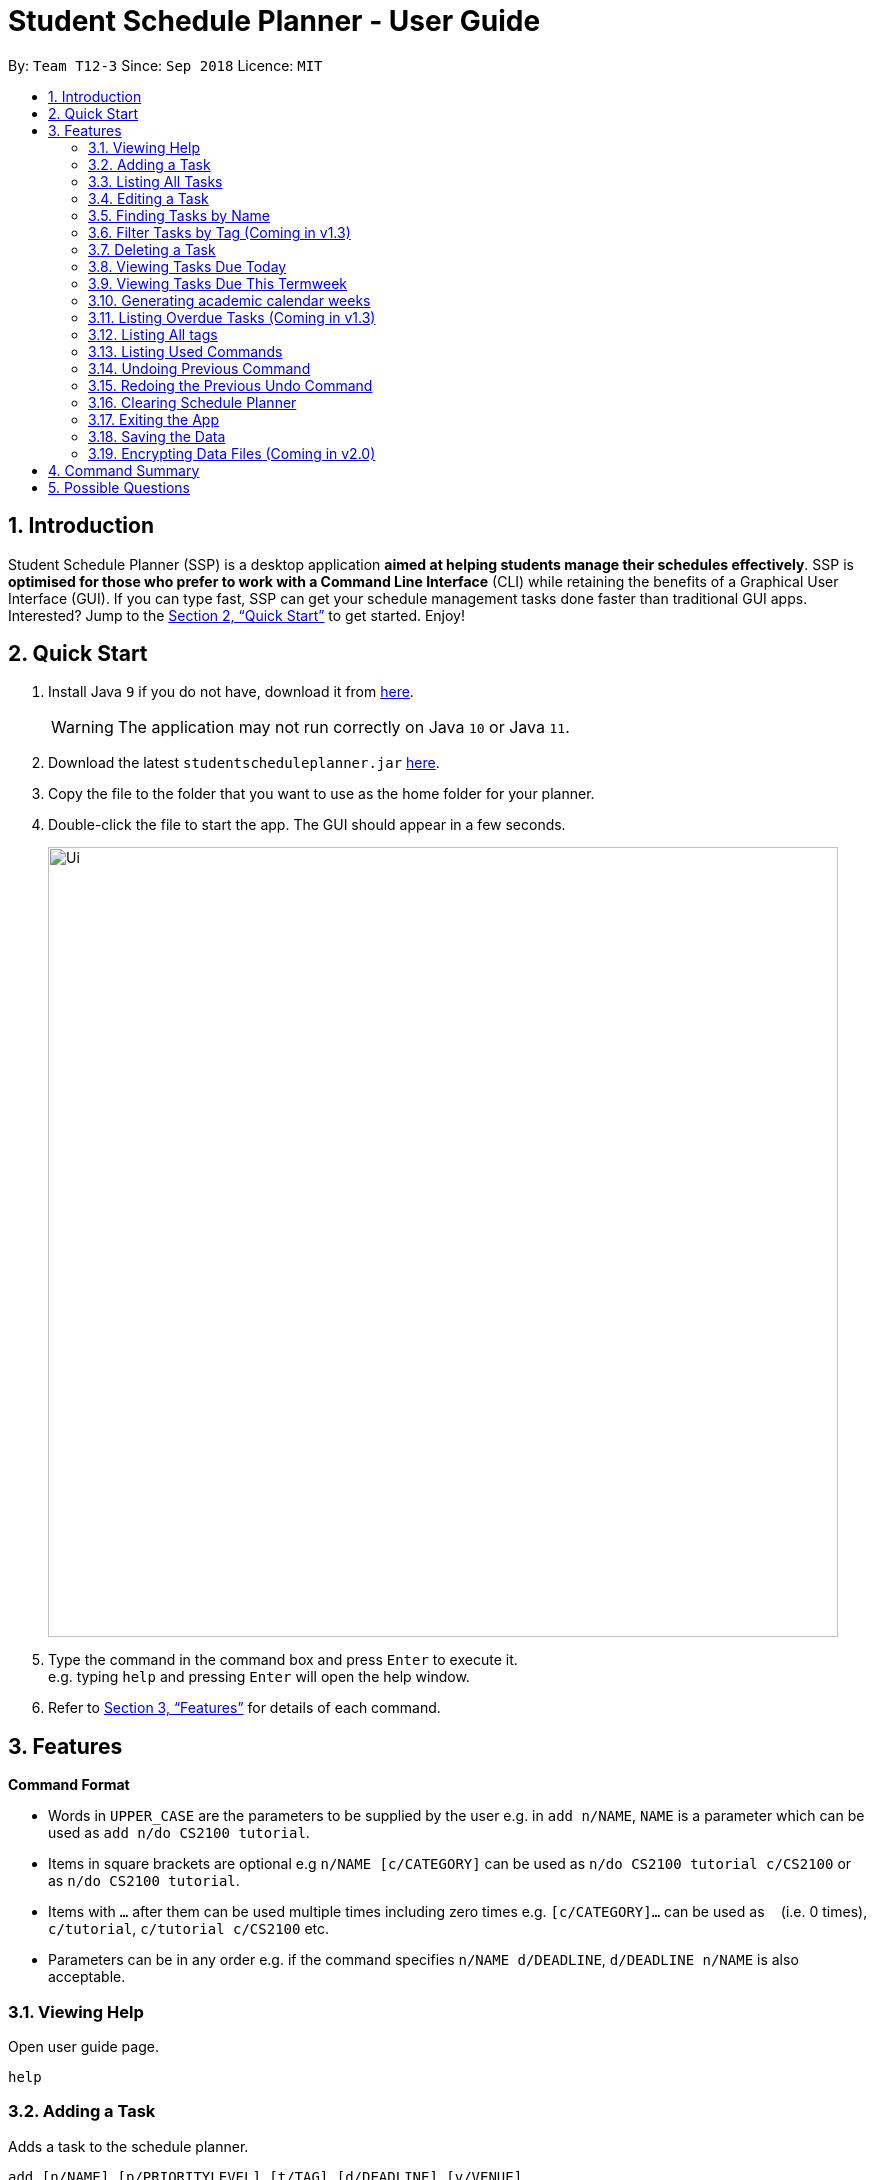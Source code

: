 
// Quick Guide for ASCIIDocs
// [Tip] : Nifty tricks
// [Important] : Don't forget . . .
// [Warning] : Watch out for . . .
// [Caution] : To ensure . . .
//
// Italics : _(word)_
// Bold : *(word)*


= Student Schedule Planner - User Guide
:site-section: UserGuide
:toc:
:toc-title:
:toc-placement: preamble
:sectnums:
:imagesDir: images
:stylesDir: stylesheets
:xrefstyle: full
:experimental:
ifdef::env-github[]
:tip-caption: :bulb:
:warning-caption: :warning:
:note-caption: :information_source:
endif::[]
:repoURL: https://github.com/CS2103-AY1819S1-T12-3/main/

By: `Team T12-3`      Since: `Sep 2018`      Licence: `MIT`

== Introduction
Student Schedule Planner (SSP) is a desktop application *aimed at helping students manage their schedules effectively*. SSP is *optimised for those who prefer to work with a Command Line Interface* (CLI) while retaining the benefits of a Graphical User Interface (GUI). If you can type fast, SSP can get your schedule management tasks done faster than traditional GUI apps. Interested? Jump to the <<Quick Start>> to get started. Enjoy!


== Quick Start
.  Install Java `9` if you do not have, download it from link:{https://www.oracle.com/technetwork/java/javase/downloads/index.html}[here]. +
[WARNING]
The application may not run correctly on Java `10` or Java `11`.

.  Download the latest `studentscheduleplanner.jar` link:{repoURL}/releases[here].
.  Copy the file to the folder that you want to use as the home folder for your planner.
.  Double-click the file to start the app. The GUI should appear in a few seconds.
+
image::Ui.png[width="790"]
+
.  Type the command in the command box and press kbd:[Enter] to execute it. +
e.g. typing [blue]`help` and pressing kbd:[Enter] will open the help window.

.  Refer to <<Features>> for details of each command.

[[Features]]
== Features

****
*Command Format*

* Words in `UPPER_CASE` are the parameters to be supplied by the user e.g. in [blue]`add n/NAME`, [blue]`NAME` is a parameter which can be used as [blue]`add n/do CS2100 tutorial`.
* Items in square brackets are optional e.g [blue]`n/NAME [c/CATEGORY]` can be used as [blue]`n/do CS2100 tutorial c/CS2100` or as [blue]`n/do CS2100 tutorial`.
* Items with `…`​ after them can be used multiple times including zero times e.g. [blue]`[c/CATEGORY]...` can be used as `{nbsp}` (i.e. 0 times), [blue]`c/tutorial`, [blue]`c/tutorial c/CS2100` etc.
* Parameters can be in any order e.g. if the command specifies [blue]`n/NAME d/DEADLINE`, [blue]`d/DEADLINE n/NAME` is also acceptable.
****

=== Viewing Help

Open user guide page. +
====
[blue]`help` +
====



=== Adding a Task

Adds a task to the schedule planner. +
====
[blue]`add [n/NAME] [p/PRIORITYLEVEL] [t/TAG] [d/DEADLINE] [v/VENUE]` +
====
Example: +
====
Input: [blue]`add n/exam p/3 t/CS3241 d/101018 v/mpsh1`

Outcome: Adds a task named [blue]`exam` with priority level [blue]`3`,
tag [blue]`CS3241` and deadline of 10th October 2018, venue at mpsh1.
====
The priority level must be an integer between 1 to 3, where 3 denotes highest priority.
[WARNING]
Ensure that you have included the name, priority level and deadline for tasks except exam.

[TIP]
Tags are optional, you do not need to add them.




=== Listing All Tasks

Shows a list of all tasks in the schedule planner. +
====
[blue]`list task`
====

=== Editing a Task

Edits an existing task in the schedule planner. +
====
[blue]`edit INDEX [n/NAME] [p/PRIORITYLEVEL] [t/TAGS]... [d/DEADLINE]`
====
Example:

====
input: [blue]`edit 3 p/1 d/121019` +
output: Priority of existing task with index 3 to 1, and its deadline is changed to 12th October 2019 .
====


The [blue]`INDEX` refers to the index number shown in the displayed task list. Refer to the task according to the index number.
The [blue]`INDEX` *must be a positive integer* 1, 2, 3, ...


At least one of the optional fields must be provided. Existing values of provided field
will be updated to the input values.

[WARNING]
The existing tags of the task will be removed when tag is edited. If input is
[blue]`edit 3 t/project`, then the tag of task 3 will be [blue]`project` only.

[TIP]
To remove all tags of a existing task, you can just type [blue]`c/`.
If input is [blue]`task 3 c/`, all the tags of task 3 will be removed.



[TIP]
Use the [blue]`list task`, [blue]`listday` or [blue]`listweek` to find out the index of the task to be modified.
For example, you can use [blue]`listday` to list out tasks due today, and userefer to the tasks according to index used
in current list.


=== Finding Tasks by Name

Find tasks whoes names match with given keyword. +
====
[blue]`find KEYWORD`
====
Example:
====
input: [blue]`find tutorial` +
output: All tasks that has "tutorial" in their names are listed out.
====

The search is case insensitive. For example, [blue]`apples` will match [blue]`Apples`.

The order of the keywords does not matter. For example,  [blue]`apples buy` will match [blue]`buy apples`. +

[TIP]
You can include multiple keywords when using [blue]`find`. [blue]`find CS3230 CS5229` will find all tasks with name containing
[blue]`CS3230` or [blue]`CS5229`.




=== Filter Tasks by Tag (Coming in v1.3)
Find tasks that has tag match with given keyword tags
====
[blue]`filter KEYWORD`
====
Example:
====
input: [blue]`filter tutorial` +
output: All tasks that has tag matching with [blue]`tutorial` are listed out.
====

The search is case insensitive. e.g [blue]`apples` will match [blue]`Apples`.


[TIP]
You can include multiple tags when using [blue]`filter`. [blue]`filter tutorial quiz project`
will return all tasks with tag matching with at least one of the provided tags in input.


=== Deleting a Task

Delete the specified task from the schedule planner. +

====
[blue]`delete task INDEX`
====

Example:
====
input: [blue]`delete task 3` +
output: Task with index 3 delete from schedule planner.
====
The [blue]`INDEX` refers to the index number shown in the displayed task list. Refer to the task according to the index number.
The [blue]`INDEX` *must be a positive integer* 1, 2, 3, ...
[TIP]
Use the `list task` command to find out the index of the task to be modified.


=== Viewing Tasks Due Today

View tasks that are due today. +
====
[blue]`listday`
====

=== Viewing Tasks Due This Termweek

View tasks that are due from current date till the closest Sunday. +
====
[blue]`listweek`
====

=== Generating academic calendar weeks

Generate the entire academic calendar calendar with description based on the first academic day and store in storage.

Currently, the generated academic calendar is adapted from the academic calender of National university of Singapore
(NUS).

Whenever user launch the application within the academic calendar's dates, the application title
will append that particular week's description. +

====
[blue]`firstday ddmmyy`
====

Example:
====
input: [blue]`firstday 130818` +
output: When user launch the application from E.g 221018 to 281018 (Week 10 for NUS academic year 18/19
semester 1), the application title will append "week 10".
====
The [blue]`ddmmyy` refers to the date format of day, month and year.

Before:
====
image::FirstDayCommand_UG_Before.png[width="600"]
====

After:
====
image::FirstDayCommand_UG_After.png[width="400"]
====

=== Listing Overdue Tasks (Coming in v1.3)

Lists all the overdue tasks. +
====
[blue]`list overdue`
====

=== Listing All tags

Shows a list of all existing tags. +
====
[blue]`list tag`
====

The categories will be listed in alphabetical order.


=== Listing Used Commands

Lists all the commands that you have entered in reverse chronological order. +
====
[blue]`history`
====

[TIP]
====
Pressing the kbd:[&uarr;] and kbd:[&darr;] arrows will display the previous and next input respectively in the command box.
====

// tag::undoredo[]
=== Undoing Previous Command
Restores the schedule planner to the state before the previous _undoable_ command was executed. +

====
[blue]`undo`
====

[NOTE]
====
Undoable commands: those commands that modify the schedule planner's content (`add`, `delete`, `edit` and `clear`).
====

[TIP]
Use the `history` command to decide if you want to undo the previous _undoable_ command.



=== Redoing the Previous Undo Command

Reverses the most recent `undo` command. +
====
[blue]`redo`
====
Examples:

====
[blue]`delete 1` +
[blue]`clear` +
[blue]`undo` (reverses the [blue]`clear` command) +
[blue]`undo` (reverses the [blue]`delete 1` command) +
[blue]`redo` (reapplies the [blue]`delete 1` command) +
[blue]`redo` (reapplies the [blue]`clear` command) +
====


=== Clearing Schedule Planner

Clears all entries from the schedule planner. +
====
[blue]`clear`
====

=== Exiting the App

Exits the application. +
====
[blue]`exit`
====

=== Saving the Data

Data in the Student Schedule Planner is saved in the hard disk automatically after any command that changes the data. +
There is no need to save manually.

// tag::dataencryption[]
=== Encrypting Data Files (Coming in v2.0)

_{explain how the user can enable/disable data encryption}_
// end::dataencryption[]


== Command Summary
* *Viewing Help* :
====
[blue]`help` +
====
* *Adding task* :
====
[blue]`add [n/NAME] [p/PRIORITYLEVEL] [t/TAG] [d/DEADLINE] [v/VENUE]` +

Example: +
[blue]`add n/exam p/3 t/CS3241 d/101018 v/mpsh1`
====

* **Listing All Tasks** :
====
[blue]`list task`
====

* **Editing a Task** :

====
[blue]`edit INDEX [n/NAME] [p/PRIORITYLEVEL] [t/TAGS]... [d/DEADLINE]` +

Example: +
[blue]`edit 3 p/1 d/121019` +
====
* **Finding Tasks by Name** :

====
[blue]`find KEYWORD` +

Example: +
[blue]`find tutorial` +
====
* **Filter Tasks by Tag** : (Coming in v1.3)
====
[blue]`filter KEYWORD` +

Example: +
[blue]`filter tutorial`
====
* **Deleting Task** :
====
[blue]`delete task INDEX` +

Example: +
[blue]`delete task 1` +
====
* **Viewing Tasks Due Today** :
====
[blue]`listday`
====

* **Viewing Tasks Due This Termweek** :
====
[blue]`listweek`
====
* **Generating academic calendar weeks** :
====
[blue]`firstday ddmmyy`

Example: +
[blue]`firstday 130818` +
====

* **Listing Overdue Tasks** : (Coming in v1.3)
====
[blue]`list overdue`
====

* **Listing All tags** :

====
[blue]`list tag`
====



* **Listing Used Commands** :
====
[blue]`history`
====

* **Undoing previous command** :
====
[blue]`undo`
====

* **Redoing the Previous Undo Command** :

====
[blue]`redo`
====

* **Clearing Schedule Planner** :

====
[blue]`clear`
====

* **Exiting the App** :

====
[blue]`exit`
====


== Possible Questions

*Q*: How do I transfer my data to another Computer? +
*A*: Install the app in the other computer and overwrite the empty data file it creates with the file that contains the data of your previous Schedule planner folder.

